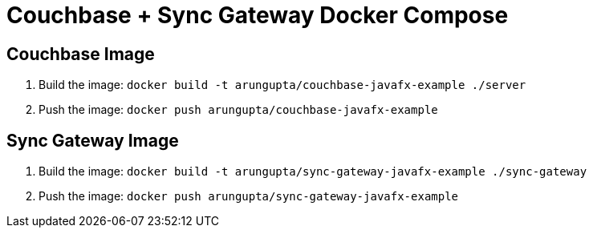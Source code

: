 = Couchbase + Sync Gateway Docker Compose

== Couchbase Image

. Build the image: `docker build -t arungupta/couchbase-javafx-example ./server`
. Push the image: `docker push arungupta/couchbase-javafx-example`

== Sync Gateway Image

. Build the image: `docker build -t arungupta/sync-gateway-javafx-example ./sync-gateway`
. Push the image: `docker push arungupta/sync-gateway-javafx-example`
